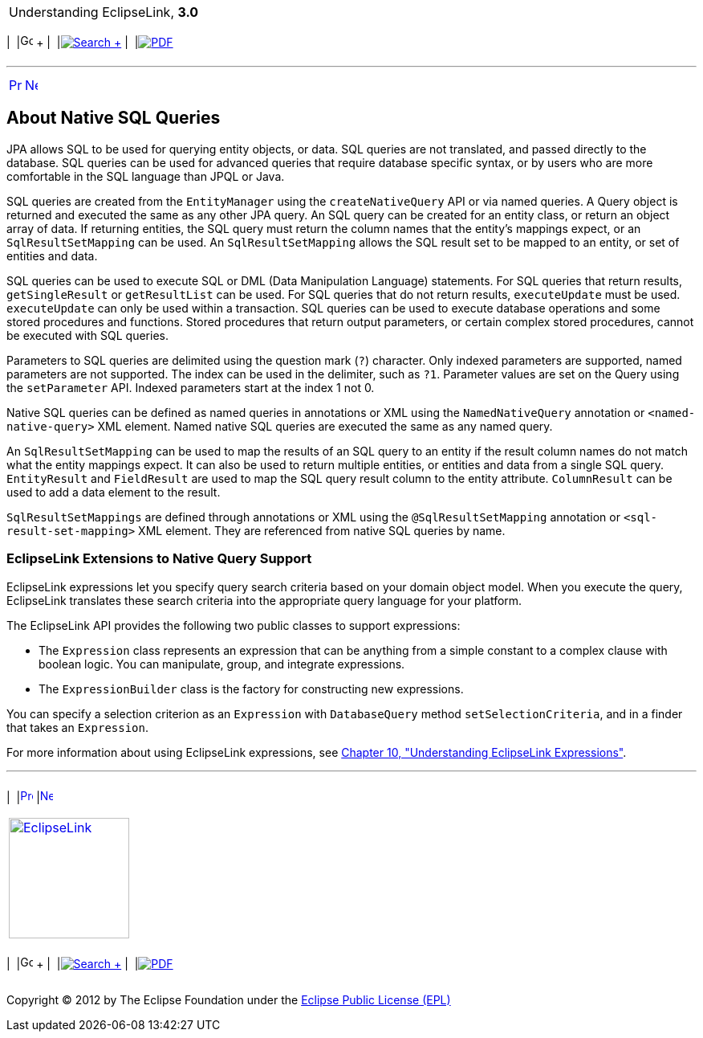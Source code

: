 [[cse]][[top]]

[width="100%",cols="<50%,>50%",]
|=======================================================================
a|
Understanding EclipseLink, *3.0* +

 a|
[cols=",^,,^,,^",]
|=======================================================================
|  |image:../../dcommon/images/contents.png[Go To Table Of
Contents,width=16,height=16] + | 
|link:../../[image:../../dcommon/images/search.png[Search] +
] | 
|link:../eclipselink_otlcg.pdf[image:../../dcommon/images/pdf_icon.png[PDF]]
|=======================================================================

|=======================================================================

'''''

[cols="^,^,",]
|=======================================================================
|link:queries004.htm[image:../../dcommon/images/larrow.png[Previous,width=16,height=16]]
|link:queries006.htm[image:../../dcommon/images/rarrow.png[Next,width=16,height=16]]
| 
|=======================================================================

[[A7724128]][[OTLCG94397]]

About Native SQL Queries
------------------------

JPA allows SQL to be used for querying entity objects, or data. SQL
queries are not translated, and passed directly to the database. SQL
queries can be used for advanced queries that require database specific
syntax, or by users who are more comfortable in the SQL language than
JPQL or Java.

SQL queries are created from the `EntityManager` using the
`createNativeQuery` API or via named queries. A Query object is returned
and executed the same as any other JPA query. An SQL query can be
created for an entity class, or return an object array of data. If
returning entities, the SQL query must return the column names that the
entity's mappings expect, or an `SqlResultSetMapping` can be used. An
`SqlResultSetMapping` allows the SQL result set to be mapped to an
entity, or set of entities and data.

SQL queries can be used to execute SQL or DML (Data Manipulation
Language) statements. For SQL queries that return results,
`getSingleResult` or `getResultList` can be used. For SQL queries that
do not return results, `executeUpdate` must be used. `executeUpdate` can
only be used within a transaction. SQL queries can be used to execute
database operations and some stored procedures and functions. Stored
procedures that return output parameters, or certain complex stored
procedures, cannot be executed with SQL queries.

Parameters to SQL queries are delimited using the question mark (`?`)
character. Only indexed parameters are supported, named parameters are
not supported. The index can be used in the delimiter, such as `?1`.
Parameter values are set on the Query using the `setParameter` API.
Indexed parameters start at the index 1 not 0.

Native SQL queries can be defined as named queries in annotations or XML
using the `NamedNativeQuery` annotation or `<named-native-query>` XML
element. Named native SQL queries are executed the same as any named
query.

An `SqlResultSetMapping` can be used to map the results of an SQL query
to an entity if the result column names do not match what the entity
mappings expect. It can also be used to return multiple entities, or
entities and data from a single SQL query. `EntityResult` and
`FieldResult` are used to map the SQL query result column to the entity
attribute. `ColumnResult` can be used to add a data element to the
result.

`SqlResultSetMappings` are defined through annotations or XML using the
`@SqlResultSetMapping` annotation or `<sql-result-set-mapping>` XML
element. They are referenced from native SQL queries by name.

[[CHDFHBJD]][[OTLCG154]]

EclipseLink Extensions to Native Query Support
~~~~~~~~~~~~~~~~~~~~~~~~~~~~~~~~~~~~~~~~~~~~~~

EclipseLink expressions let you specify query search criteria based on
your domain object model. When you execute the query, EclipseLink
translates these search criteria into the appropriate query language for
your platform.

The EclipseLink API provides the following two public classes to support
expressions:

* The `Expression` class represents an expression that can be anything
from a simple constant to a complex clause with boolean logic. You can
manipulate, group, and integrate expressions.
* The `ExpressionBuilder` class is the factory for constructing new
expressions.

You can specify a selection criterion as an `Expression` with
`DatabaseQuery` method `setSelectionCriteria`, and in a finder that
takes an `Expression`.

For more information about using EclipseLink expressions, see
link:expressions.htm#CHDCAIGD[Chapter 10, "Understanding EclipseLink
Expressions"].

'''''

[width="66%",cols="50%,^,>50%",]
|=======================================================================
a|
[width="96%",cols=",^50%,^50%",]
|=======================================================================
| 
|link:queries004.htm[image:../../dcommon/images/larrow.png[Previous,width=16,height=16]]
|link:queries006.htm[image:../../dcommon/images/rarrow.png[Next,width=16,height=16]]
|=======================================================================


|http://www.eclipse.org/eclipselink/[image:../../dcommon/images/ellogo.png[EclipseLink,width=150]] +
a|
[cols=",^,,^,,^",]
|=======================================================================
|  |image:../../dcommon/images/contents.png[Go To Table Of
Contents,width=16,height=16] + | 
|link:../../[image:../../dcommon/images/search.png[Search] +
] | 
|link:../eclipselink_otlcg.pdf[image:../../dcommon/images/pdf_icon.png[PDF]]
|=======================================================================

|=======================================================================

[[copyright]]
Copyright © 2012 by The Eclipse Foundation under the
http://www.eclipse.org/org/documents/epl-v10.php[Eclipse Public License
(EPL)] +
